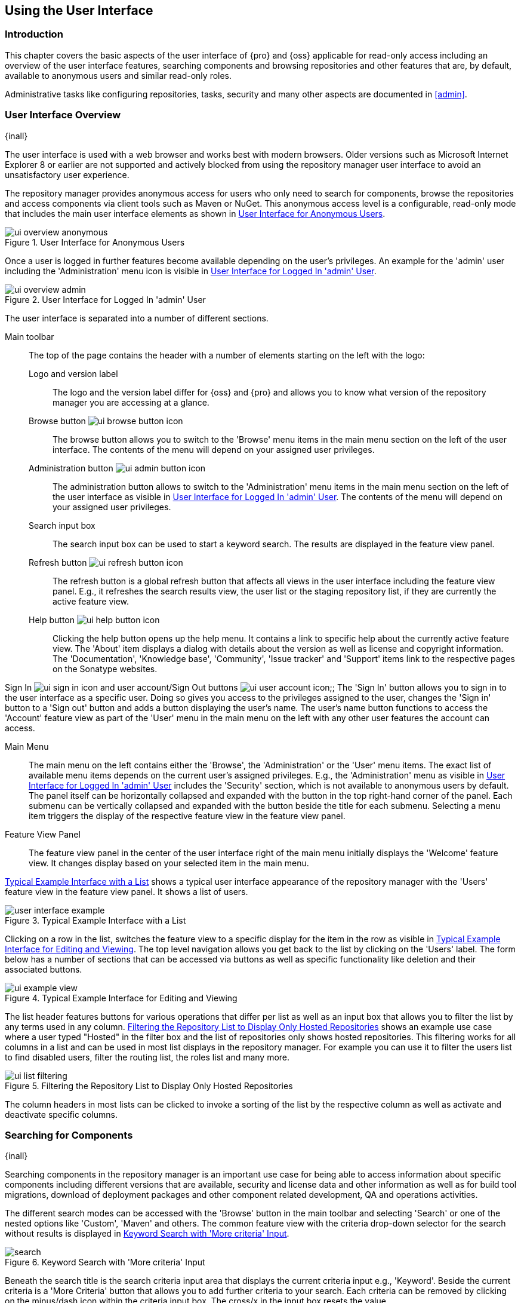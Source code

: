 [[using]]
== Using the User Interface

[[using-introduction]]
=== Introduction

This chapter covers the basic aspects of the user interface of {pro} and {oss} applicable for read-only access
including an overview of the user interface features, searching components and browsing repositories and other
features that are, by default, available to anonymous users and similar read-only roles.

Administrative tasks like configuring repositories, tasks, security and many other aspects are documented in
<<admin>>.

[[using-sect-intro]]
=== User Interface Overview
{inall}

The user interface is used with a web browser and works best with modern browsers. Older versions such as
Microsoft Internet Explorer 8 or earlier are not supported and actively blocked from using the repository manager
user interface to avoid an unsatisfactory user experience.

The repository manager provides anonymous access for users who only need to search for components, browse the
repositories and access components via client tools such as Maven or NuGet. This anonymous access level is a
configurable, read-only mode that includes the main user interface elements as shown in
<<fig-ui-overview-anonymous>>.

[[fig-ui-overview-anonymous]]
.User Interface for Anonymous Users
image::figs/web/ui-overview-anonymous.png[scale=85]

Once a user is logged in further features become available depending on the user's privileges. An example for the
'admin' user including the 'Administration' menu icon is visible in <<fig-ui-overview-admin>>.

[[fig-ui-overview-admin]]
.User Interface for Logged In 'admin' User
image::figs/web/ui-overview-admin.png[scale=85]

The user interface is separated into a number of different sections.

Main toolbar::

The top of the page contains the header with a number of elements starting on the left with the logo:

Logo and version label;; The logo and the version label differ for {oss} and {pro} and allows you to know what
version of the repository manager you are accessing at a glance.

Browse button image:figs/web/ui-browse-button-icon.png[scale=50];; The browse button allows you to switch to the
'Browse' menu items in the main menu section on the left of the user interface. The contents of the menu will
depend on your assigned user privileges.

Administration button image:figs/web/ui-admin-button-icon.png[scale=50];; The administration button allows to
 switch to the 'Administration' menu items in the main menu section on the left of the user interface as visible
 in <<fig-ui-overview-admin>>. The contents of the menu will depend on your assigned user privileges.

Search input box;; The search input box can be used to start a keyword search. The results are displayed in the
feature view panel.

Refresh button image:figs/web/ui-refresh-button-icon.png[scale=50];; The refresh button is a global refresh 
button that affects all views in the user interface including the feature view panel. E.g., it refreshes the 
search results view, the user list or the staging repository list, if they are currently the active feature view.

Help button image:figs/web/ui-help-button-icon.png[scale=50];; Clicking the help button opens up the help menu.
 It contains a link to specific help about the currently active feature view. The 'About' item displays a dialog
 with details about the version as well as license and copyright information. The 'Documentation', 'Knowledge
 base', 'Community', 'Issue tracker' and 'Support' items link to the respective pages on the Sonatype websites.

Sign In image:figs/web/ui-sign-in-icon.png[scale=50] and user account/Sign Out buttons 
image:figs/web/ui-user-account-icon.png[scale=50];; The 'Sign In' button allows you to sign in to the user
interface as a specific user. Doing so gives you access to the privileges assigned to the user, changes the 'Sign
in' button to a 'Sign out' button and adds a button displaying the user's name.  The user's name button functions
to access the 'Account' feature view as part of the 'User' menu in the main menu on the left with any other user
features the account can access.

Main Menu::

The main menu on the left contains either the 'Browse', the 'Administration' or the 'User' menu items. The exact
list of available menu items depends on the current user's assigned privileges. E.g., the 'Administration' menu 
as visible in <<fig-ui-overview-admin>> includes the 'Security' section, which is not available to anonymous 
users by default.  The panel itself can be horizontally collapsed and expanded with the button in the top 
right-hand corner of the panel. Each submenu can be vertically collapsed and expanded with the button beside the 
title for each submenu. Selecting a menu item triggers the display of the respective feature view in the feature 
view panel.

Feature View Panel::

The feature view panel in the center of the user interface right of the main menu initially displays the 'Welcome'
feature view. It changes display based on your selected item in the main menu.

<<fig-user-interface-example>> shows a typical user interface appearance of the repository manager with the 
'Users' feature view in the feature view panel. It shows a list of users.

[[fig-user-interface-example]]
.Typical Example Interface with a List
image::figs/web/user-interface-example.png[scale=85]

Clicking on a row in the list, switches the feature view to a specific display for the item in the row as visible
in <<fig-ui-example-view>>. The top level navigation allows you get back to the list by clicking on the 'Users'
label. The form below has a number of sections that can be accessed via buttons as well as specific functionality
like deletion and their associated buttons.

[[fig-ui-example-view]]
.Typical Example Interface for Editing and Viewing 
image::figs/web/ui-example-view.png[scale=60]

The list header features buttons for various operations that differ per list as well as an input box that allows
you to filter the list by any terms used in any column. <<fig-ui-list-filtering>> shows an example use case where
a user typed "Hosted" in the filter box and the list of repositories only shows hosted repositories. This
filtering works for all columns in a list and can be used in most list displays in the repository manager. For
example you can use it to filter the users list to find disabled users, filter the routing list, the roles list
and many more.

[[fig-ui-list-filtering]]
.Filtering the Repository List to Display Only Hosted Repositories
image::figs/web/ui-list-filtering.png[scale=85]

The column headers in most lists can be clicked to invoke a sorting of the list by the respective column as well 
as activate and deactivate specific columns.

[[search-components]]
=== Searching for Components
{inall}

Searching components in the repository manager is an important use case for being able to access information 
about specific components including different versions that are available, security and license data and other
information as well as for build tool migrations, download of deployment packages and other component related
development, QA and operations activities.

The different search modes can be accessed with the 'Browse' button in the main toolbar and selecting 'Search' or
one of the nested options like 'Custom', 'Maven' and others. The common feature view with the criteria drop-down
selector for the search without results is displayed in <<fig-search>>.

[[fig-search]]
.Keyword Search with 'More criteria' Input
image::figs/web/search.png[scale=75]

Beneath the search title is the search criteria input area that displays the current criteria input e.g.,
'Keyword'. Beside the current criteria is a 'More Criteria' button that allows you to add further criteria to 
your search. Each criteria can be removed by clicking on the minus/dash icon within the criteria input box. The 
cross/x in the input box resets the value.

Each criteria can be used together to allow for broad or fine search results. For example, searching on name 
'foo' might return a large number of Maven, NuGet and other components but adding a version could limit it to 
what you're searching for. The 'Keyword' field also supports the * (star, asterisk) character for wildcard 
matching. For example, a keyword search for +org.sonatype.nexus*+ would return components containing 
+org.sonatype.nexus+, +org.sonatype.nexus.plugins+ and any other matches. If nothing is specified in a criteria, 
the results have no reductions based around that criteria.
////
Hidden by https://issues.sonatype.org/browse/NEXUS-11922, likely can be restored and preceeding section removed 
 once https://issues.sonatype.org/browse/NEXUS-8884 is resolved.
Each criteria can be used with a search term and supports the * character (star, asterisk) for pattern matching. E.g.,
you could search with the 'Group' search criteria and search for +org.sonatype.nexus*+. This would return components
with the group of +org.sonatype.nexus+, but also +org.sonatype.nexus.plugins+ and many others.
////

====  Search Criteria and Component Attributes

A number of criteria can be used with any repository format and returns results from all components in all
repositories:
 
Keyword:: A keyword is a string used for a search, where matches in 'Format', 'Group', 'Name', 'Version' and all
other component metadata values are returned.

Format:: The format of the repository in which to look for a component.

Group:: An identifier that groups components in some way, such as by organization. It can also be used to simply to
create a specific namespace for a project. Not all repository formats use the notion of a group. Some tools simply
use a different name for the concept e.g., +org+ for Apache Ivy or `groupId` for Apache Maven and the 'maven2'
repository format. In the case of a maven2 repository, group is a required attribute. Other formats, like the
'nuget' repository format, do not use group at all.

Name:: The name of a component constitutes its main identifier. Different repository formats use a different name
for the concept such as `artifactId` for Apache Maven and the 'maven2' repository format.

Repository Name:: The name of a repository in which to look for a component.

Version:: The version of a component allows you to have different points in time of a component released. Various
tools such as Maven or NuGet use the term version. Other build systems call this differently e.g. +rev+, short for
revision, in the case of Apache Ivy. In most repository formats version numbers are not enforced to follow a
specific standard and are simply a string. This affects the sort order and can produce unexpected results.

Checksum - MD5, SHA-1, SHA-256 or SHA-512:: A checksum value of a component file generated by an MD5, SHA-1,
SHA-256 or SHA-512 algorithm.

In addition there are criteria that can be used to search for components in repositories with specific formats
only:

Docker Repositories::

Image Name;; The name for the Docker image. It is equivalent to the 'Name' of the component in the repository
manager that represents the Docker image.

Image Tag;; The tag for the Docker image. It is equivalent to the 'Version' of the component in the repository
manager that represents the Docker image.

Layer Id;; The unique identifier for a Docker image layer. It is equivalent to the 'layerId' attribute of the
component in the repository manager that represents the Docker image.

Maven Repositories::

Group Id;; The Maven +groupId+ for a component. Other build systems supporting the Maven repository format call
this differently e.g. +org+ for Apache Ivy and +group+ for Gradle and Groovy Grape. 'Group Id' is equivalent to
'Group'.

Artifact Id;; The Maven +artifactId+ for a component. Other build systems call this differently e.g. +name+ for
Apache Ivy and Gradle, and +module+ for Groovy Grape.  'Artifact Id' is equivalent to 'Name'.

Classifier;; The Maven 'classifier' for a component. Common values are +javadoc+, +sources+ or +tests+.

Packaging;; The Maven +packaging+ for a component, which is +jar+ by default. Other values as used in Maven and
other build tools are +ear+, +war+, +maven-plugin+, +pom+, +ejb+, +zip+, +tar.gz+, +aar+ and many others.

Base Version;; The base version of the component/asset. Typically this is the same value as the version for
release components. `SNAPSHOT` development components use a time-stamped version but the base version uses the
`SNAPSHOT` version e.g.  version of `1.0.0-20151001.193253-1` and base version of `1.0.0-SNAPSHOT`.

Extension;; The extension used for a specific asset of a component.

NuGet Repositories::

ID;; The NuGet component identifier is known as `Package ID` to NuGet users.

Tags;; Additional information about a component formatted as space-delimited keywords, chosen by the package
author.

PyPI Repositories::

Classifiers;; Denote the maturity, intended audience, license and supported versions the creator wished 
associated with their component.

Description;; Creator provided long description of the component.

PyPI Keywords;; Associated component keywords.  Generally used as identifiers to search.

Summary;; Creator provided description of the component.

==== Search Results

Once you have provided your search terms in one or multiple criteria input fields, like the 'Keyword' criteria 
in the 'Search' feature view, the first 1000 results become visible in the component list, with an example 
displayed  in <<fig-search-results>>. If more than 1000 results exist, notation will appear under the filters 
relaying how many items were found in total.

The components are listed with their 'Name', 'Group', 'Version', 'Format' and 'Repository' information and are 
sorted alphabetically by 'Name'.  Columns and sort order can be adjusted like in all other lists.

[[fig-search-results]]
.Results of a Component Search for +format maven2+
image::figs/web/search-results.png[scale=75]

////
--Hiding this until is https://issues.sonatype.org/browse/NEXUS-10770 resolved and this is restored.
--Should also readd the columns to the list preceeding the figure

The 'Age' column displays the age of the component.  The age of a component is typically calculated from the
initial release to a repository -- typically a public repository such as the Central Repository. Since most Java
components are published to the Central Repository when released, this age gives you a good indication of the
actual time since the release of the component. For other repository formats and related upstream public
repositories the availability of data may differ.

The 'Popularity' column shows a relative popularity as compared to the other component versions. This can give you
a good idea on the adoption rate of a new release. For example if a newer version has a high age value, but a low
popularity compared to an older version, you might want to check the upstream project and see if there is any
issues stopping other users from upgrading that might affect you as well. Another reason could be that the new
version does not provide significant improvements to warrant an upgrade for most users.
////

Selecting a component in the list changes to a display of the component information documented in
<<component-information>>.

////

The 'Security Issues' column shows the number of known security issues for the specific component. The 'License
Threat' column shows a coloured square with blue indicating no license threat and yellow, orange and red
indicating increased license threats. More information about both indicators can be seen in the 'Component Info'
panel below the list of components for the specific component.

////

==== Preconfigured Searches

Keyword Search::

The main toolbar includes a 'Search components' text input field.  Type your search term and press 'enter' and the
repository manager performs a search by 'Keyword'.
+
The same search can be accessed by selecting the 'Search' item in the 'Browse' main menu. The search term can be
provided in the 'Keyword' input field in the 'Search' feature view.

Custom Search::

A configurable search using the criteria you select is available via the 'Custom' menu item in the 'Search'
section of the 'Browse' main menu. Initially it has no criteria and it allows you to create a search with criteria
you add with the 'More Criteria' button.

Bower Search::

The 'Bower' search is a predefined search available via the 'Bower' menu item in the 'Search' section of the
'Browse' menu. It defaults to inputs for 'Name' and 'Version' and supports adding further criteria. The format is
configured to 'bower'.

Docker Search::

The 'Docker' search is a predefined search available via the 'Docker' menu item in the 'Search' section of the
'Browse' main menu. It defaults to inputs for 'Image Name', 'Image Tag' and 'Layer Id' and supports adding further
criteria. The format is configured to 'docker'.

Maven Search:: 

The 'Maven' search is a predefined search available via the 'Maven' menu item in the 'Search' section of the
'Browse' main menu. It defaults to inputs for 'Group Id', 'Artifact Id', 'Version', 'Base Version', 'Classifier'
and 'Extension' and supports adding further criteria. The format is configured to 'maven2'.

NuGet Search::

The 'NuGet' search is a predefined search available via the 'NuGet' menu item in the 'Search' section of the
'Browse' main menu. It defaults to inputs for 'ID' and 'Tags' and supports adding further criteria. The format is
configured to 'nuget'.

npm Search::

The 'npm' search is a predefined search available via the 'npm' menu item in the 'Search' section of the 'Browse'
main menu. It defaults to inputs for 'Scope', 'Name' and 'Version' and supports adding further criteria. The 
format is configured to 'npm'.

PyPI Search::

The 'PyPI' search is a predefined search available via the 'PyPI' menu item in the 'Search' section of the 
'Browse' main menu. It defaults to inputs for 'Classifiers', 'Description', 'PyPI Keywords' and 'Summary' and 
supports adding further criteria. The format is configured to 'pypi'.

Raw Search::

The 'Raw' search is a predefined search available via the 'Raw' menu item in the 'Search' section of the 'Browse'
main menu. It defaults to an input for 'Name' and supports adding further criteria. The format is configured to
'raw'.

==== Example Use Case - SHA-1 Search

Sometimes it is necessary to determine the version of a component, where you only have access to the binary file
without any detailed component information. When attempting this identification and neither the filename nor the
contents of the file contain any useful information about the exact version of the component, you can use 'SHA-1'
search to identify the component.

Create a sha1 checksum, e.g., with the +sha1sum+ command available on Linux or OSX or +fciv+ on Windows, and use
the created string in a 'Custom' search by adding the 'SHA-1' criteria from the 'Checksum' section of the 'More
criteria' control.

The search will return a result, which will provide you with the detailed information about the file allowing you
to replace the file with a dependency declaration. E.g. you can derive the Maven coordinates of a jar file and use
them in a dependency declaration.

TIP: A SHA-1 or similar checksum search can be a huge timesaver when migrating from a legacy build system, where
the used libraries are checked into the version control system as binary components with no version information
available.

[[browse-browse]]
=== Browsing Repositories and Repository Groups
{inall}

One of the most straightforward uses of the repository manager is to browse the contents of a repository or a
repository group. Browsing allows you to inspect the contents of any repository or repository group for all the
supported repository formats.

Click on the Browse button image:figs/web/ui-browse-button-icon.png[scale=50] in the main toolbar to access the 
'Browse' menu and the 'Components' and 'Assets' menu items. The 'Component' as well as the 'Assets' feature views 
allowing you to select a repository or repository group to browse from the list of all repositories as displayed 
in <<fig-browse-components-repos>>.

[[fig-browse-components-repos]]
.List of Repositories to Access for Component Browsing
image::figs/web/browse-components-repos.png[scale=85]

Once you clicked on the row for a specific repository a list of components in the repository is displayed. It 
uses the same columns as the search results displayed in <<fig-search-results>>. You can filter the list content, 
change the rows and select ordering. Browsed assets are presented case insensitive 'Name' order, either ascending or
descending. Browsed components are presented in case insensitive order by 'Group', then by 'Name', and finally by
'Version' (either all ascending or all descending).

[[component-information]]
=== Viewing Component Information
{inall}

Once you located a component by browsing a repository or via a search and selected it in the list, you see the 
component information and a list of associated assets. An example is displayed in <<fig-component-details>>.

The information displayed includes the name and format of the repository that contains the component as well as
the component identifiers 'Group', 'Name' and 'Version'. 'Most popular version' contains the version number of the
same component that is most popular in its usage within a specific group and name. 'Popularity' shows a relative
percentage of popularity between the displayed component against all other versions of this component. A value of
100% signals this version to be the most popular. 50% means that the specific version is half as popular as the
most popular version. Popularity data is provided by the {ds} based on requests from the Central Repository and
other data and not available for all components. 'Age' shows the age of the component.

None of the popularity or age data is viewable without {rhc} enabled.  For more details on {rhc} see <<rhc>>.

A list of one or more assets associated with the component is shown below the component information. Click on the 
row with the 'Name' of the asset you want to inspect to view the asset information documented in 
<<asset-information>>.

[[fig-component-details]]
.Example for Component Information and List of Associated Assets
image::figs/web/component-details.png[scale=35]

To delete a component press the 'Delete component' button as shown in <<fig-component-details>>. A modal will pop
up to confirm the deletion. You can only delete components from hosted and proxy repositories. A deletion of a
components triggers the deletion of all its associated assets, in most repository formats.

NOTE: In some repository formats assets are shared across components. They remain after a component deletion. For 
example, while a Docker image is a component and can be deleted, the layers that make it up remain after its 
deletion as these assets are potentially shared with other Docker images.

[[fig-analyze-application]]
.Analyze Application Form
image::figs/web/analyze-application.png[scale=35]

To analyze an application, press the 'Analyze application' button as shown in <<fig-component-details>>. A form
will pop up to request further information from you: email address, report password, a list of 
proprietary packages for the application, and a name for the report. Once you provide this information, 
press the 'Analyze' button as shown in <<fig-analyze-application>>. Your report link will be emailed to you as 
soon as it is finished.

[[asset-information]]
=== Viewing Asset Information
{inall}

Asset information can be accessed by browsing assets directly or from a component information view. The 'Delete' 
button allows you to remove an asset. The information itself is broken up into sections, accessible by tabs below 
the 'Delete'  button.

The 'Summary' section contains a number of attributes about the specific asset.  An example is displayed in 
<<fig-asset-info>>.

Path:: the path to the asset in the repository. This is a link, either downloadable or loading in browser 
dependent on the contents of the asset.
Content type:: the MIME type of the asset
File size:: the size of the file
Blob created:: the date and time when the asset was created in the {nxrm} blob store
Blob updated:: the date and time when the asset was updated last in the {nxrm} blob store. This will initially 
match 'Blob created'.
Last downloaded:: the date and time when the asset was last downloaded (or initially created or updated)
Locally cached:: value of 'true' means the asset can be found in the repository manager storage while 'false' 
indicates that the metadata about the asset is available, though the asset itself has not been downloaded
Blob reference:: a unique identifier pointing at the the binary blob representing the asset in the repository
manager storage

[[fig-asset-info]]
.Asset Info Example
image::figs/web/asset-info.png[scale=100]

The 'Attributes' section contains further metadata about the asset related to 'Cache', 'Checksum' and
'Content_attributes'.  An example is displayed in <<fig-asset-attributes>>.

Assets can include format specific attributes displayed in additional sections. For example an asset in a Maven2
repository has a 'Maven2' section with attributes for 'extension', 'baseVersion', 'groupId', 'artifactId', 
'version' and 'asset_kind'.

[[fig-asset-attributes]]
.Asset Attributes Example
image::figs/web/asset-attributes.png[scale=50]

In {pro}, a third tab 'Component IQ' is available.  If <<rhc,{rhc}>> is enabled or {IQ} is connected, it shows 
security information and license details about a component, if available to that format and from Sonatype.

////
this was for version 3 pre CMA refactor .. so might be fine as is once adapted .. 

[[using-sect-uploading]]
=== Uploading Maven Artifacts 
{inall}

When your build makes use of proprietary or custom dependencies that are not available from public repositories,
you will often need to find a way to make them available to developers in a custom Maven repository. The
repository manager ships with a preconfigured third-party repository that was designed to hold third-party
dependencies that are used in your builds.

If you are signed in as a user with sufficient privileges, the 'Upload' section of the 'Browse' main menu will be
visible and contain the 'Maven' menu item. Press on this item and the feature view panel will display the 'Maven'
feature as shown in <<fig-using-artifact-upload>>.

[[fig-using-artifact-upload]]
.Maven Artifact Upload Feature
image::figs/web/using_artifact-upload.png[scale=50]

To upload a component, select the target repository from the 'Repository' drop down list and press the 'Add an artifact'
button and select the component you want to upload from the filesystem in the dialog.

Once you have selected an component, you can modify the 'Classifier' and the 'Extension', if they have not been
pre-filled automatically.

If the component you want to upload is a POM file, you can press the 'Upload' button to complete the upload.

If you do not have a POM file and are uploading e.g., a JAR file you have to ensure to specify the 'Group', 'Artifact' ,
'Version' and 'Packaging' values to be able to proceed and then press the 'Upload' button. Packaging values can be
selected from the drop down list or provided by typing the value into the input box.

In both cases you can upload multiple components for the same coordinates e.g., the POM and the JAR file, with the 'Add
another artifact' button. This allows you to upload a POM and a JAR file combined with the sources and javadoc JAR files
in one operation.

[[fig-using-artifact-upload-details]]
.Maven Artifact Upload Feature
image::figs/web/using_artifact-upload-details.png[scale=50]

If you added a POM file as an additional component the coordinates from the POM file will be used the and input filed
will be removed.

TIP: Uploading a POM file allows you to add further details like dependencies to the file, which improves the quality of
the upload by enabling transitive dependency management.
////

[[using-sect-user-profile]]
=== Working with Your User Profile
{inall}

As a logged-in user, you can click on your user name on the right-hand side of the main toolbar to switch the main menu
to contain the 'User' menu. Pressing on the 'Account' menu item displays the 'Account' feature in the main feature panel
as displayed in <<fig-account-feature-panel>>.

[[fig-account-feature-panel]]
.Editing User Details in the Account Feature Panel 
image::figs/web/account-feature-panel.png[scale=50]

The 'Account' feature allows you to edit your 'First Name', 'Last Name', and 'Email' directly in the form.

==== Changing Your Password

In addition to changing your name and email, the user profile allows you to change your password by clicking on the
'Change Password' button. You will be prompted to authenticate with your current password and subsequently supply your
new password in pop up dialogs.

TIP: The password change feature only works with the built-in security realm. If you are using a different
security realm like LDAP or Crowd, this option will not be visible.

//// 
tbd
==== Additional User Feature Panels

The 'User' menu can be used by other plugins and features to change or access user specific data and functionality. One
such use case is the User Token access.

.
tbd link to user token section
////
